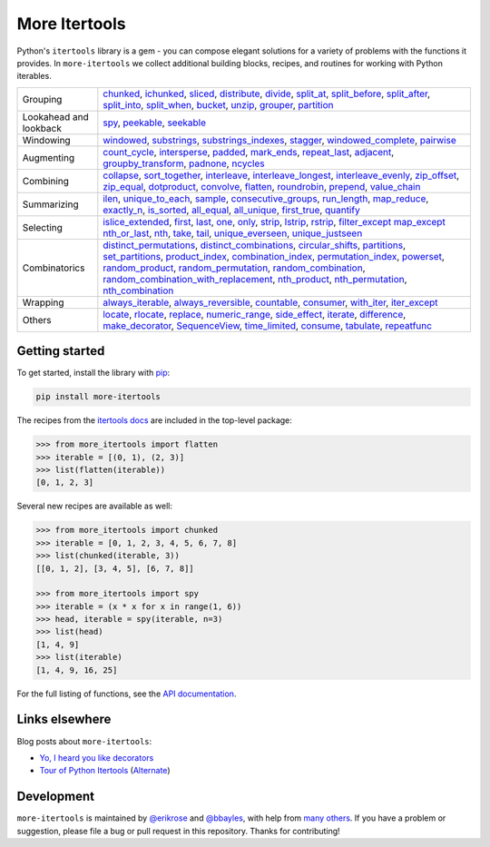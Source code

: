 ==============
More Itertools
==============

.. image:: https://readthedocs.org/projects/more-itertools/badge/?version=latest
  :target: https://more-itertools.readthedocs.io/en/stable/

Python's ``itertools`` library is a gem - you can compose elegant solutions
for a variety of problems with the functions it provides. In ``more-itertools``
we collect additional building blocks, recipes, and routines for working with
Python iterables.

+------------------------+-------------------------------------------------------------------------------------------------------+
| Grouping               | `chunked <api.html#more_itertools.chunked>`_,                                                         |
|                        | `ichunked <api.html#more_itertools.ichunked>`_,                                                       |
|                        | `sliced <api.html#more_itertools.sliced>`_,                                                           |
|                        | `distribute <api.html#more_itertools.distribute>`_,                                                   |
|                        | `divide <api.html#more_itertools.divide>`_,                                                           |
|                        | `split_at <api.html#more_itertools.split_at>`_,                                                       |
|                        | `split_before <api.html#more_itertools.split_before>`_,                                               |
|                        | `split_after <api.html#more_itertools.split_after>`_,                                                 |
|                        | `split_into <api.html#more_itertools.split_into>`_,                                                   |
|                        | `split_when <api.html#more_itertools.split_when>`_,                                                   |
|                        | `bucket <api.html#more_itertools.bucket>`_,                                                           |
|                        | `unzip <api.html#more_itertools.unzip>`_,                                                             |
|                        | `grouper <api.html#more_itertools.grouper>`_,                                                         |
|                        | `partition <api.html#more_itertools.partition>`_                                                      |
+------------------------+-------------------------------------------------------------------------------------------------------+
| Lookahead and lookback | `spy <api.html#more_itertools.spy>`_,                                                                 |
|                        | `peekable <api.html#more_itertools.peekable>`_,                                                       |
|                        | `seekable <api.html#more_itertools.seekable>`_                                                        |
+------------------------+-------------------------------------------------------------------------------------------------------+
| Windowing              | `windowed <api.html#more_itertools.windowed>`_,                                                       |
|                        | `substrings <api.html#more_itertools.substrings>`_,                                                   |
|                        | `substrings_indexes <api.html#more_itertools.substrings_indexes>`_,                                   |
|                        | `stagger <api.html#more_itertools.stagger>`_,                                                         |
|                        | `windowed_complete <api.html#more_itertools.windowed_complete>`_,                                     |
|                        | `pairwise <api.html#more_itertools.pairwise>`_                                                        |
+------------------------+-------------------------------------------------------------------------------------------------------+
| Augmenting             | `count_cycle <api.html#more_itertools.count_cycle>`_,                                                 |
|                        | `intersperse <api.html#more_itertools.intersperse>`_,                                                 |
|                        | `padded <api.html#more_itertools.padded>`_,                                                           |
|                        | `mark_ends <api.html#more_itertools.mark_ends>`_,                                                     |
|                        | `repeat_last <api.html#more_itertools.repeat_last>`_,                                                 |
|                        | `adjacent <api.html#more_itertools.adjacent>`_,                                                       |
|                        | `groupby_transform <api.html#more_itertools.groupby_transform>`_,                                     |
|                        | `padnone <api.html#more_itertools.padnone>`_,                                                         |
|                        | `ncycles <api.html#more_itertools.ncycles>`_                                                          |
+------------------------+-------------------------------------------------------------------------------------------------------+
| Combining              | `collapse <api.html#more_itertools.collapse>`_,                                                       |
|                        | `sort_together <api.html#more_itertools.sort_together>`_,                                             |
|                        | `interleave <api.html#more_itertools.interleave>`_,                                                   |
|                        | `interleave_longest <api.html#more_itertools.interleave_longest>`_,                                   |
|                        | `interleave_evenly <api.html#more_itertools.interleave_evenly>`_,                                     |
|                        | `zip_offset <api.html#more_itertools.zip_offset>`_,                                                   |
|                        | `zip_equal <api.html#more_itertools.zip_equal>`_,                                                     |
|                        | `dotproduct <api.html#more_itertools.dotproduct>`_,                                                   |
|                        | `convolve <api.html#more_itertools.convolve>`_,                                                       |
|                        | `flatten <api.html#more_itertools.flatten>`_,                                                         |
|                        | `roundrobin <api.html#more_itertools.roundrobin>`_,                                                   |
|                        | `prepend <api.html#more_itertools.prepend>`_,                                                         |
|                        | `value_chain <api.html#more_itertools.value_chain>`_                                                  |
+------------------------+-------------------------------------------------------------------------------------------------------+
| Summarizing            | `ilen <api.html#more_itertools.ilen>`_,                                                               |
|                        | `unique_to_each <api.html#more_itertools.unique_to_each>`_,                                           |
|                        | `sample <api.html#more_itertools.sample>`_,                                                           |
|                        | `consecutive_groups <api.html#more_itertools.consecutive_groups>`_,                                   |
|                        | `run_length <api.html#more_itertools.run_length>`_,                                                   |
|                        | `map_reduce <api.html#more_itertools.map_reduce>`_,                                                   |
|                        | `exactly_n <api.html#more_itertools.exactly_n>`_,                                                     |
|                        | `is_sorted <api.html#more_itertools.is_sorted>`_,                                                     |
|                        | `all_equal <api.html#more_itertools.all_equal>`_,                                                     |
|                        | `all_unique <api.html#more_itertools.all_unique>`_,                                                   |
|                        | `first_true <api.html#more_itertools.first_true>`_,                                                   |
|                        | `quantify <api.html#more_itertools.quantify>`_                                                        |
+------------------------+-------------------------------------------------------------------------------------------------------+
| Selecting              | `islice_extended <api.html#more_itertools.islice_extended>`_,                                         |
|                        | `first <api.html#more_itertools.first>`_,                                                             |
|                        | `last <api.html#more_itertools.last>`_,                                                               |
|                        | `one <api.html#more_itertools.one>`_,                                                                 |
|                        | `only <api.html#more_itertools.only>`_,                                                               |
|                        | `strip <api.html#more_itertools.strip>`_,                                                             |
|                        | `lstrip <api.html#more_itertools.lstrip>`_,                                                           |
|                        | `rstrip <api.html#more_itertools.rstrip>`_,                                                           |
|                        | `filter_except <api.html#more_itertools.filter_except>`_                                              |
|                        | `map_except <api.html#more_itertools.map_except>`_                                                    |
|                        | `nth_or_last <api.html#more_itertools.nth_or_last>`_,                                                 |
|                        | `nth <api.html#more_itertools.nth>`_,                                                                 |
|                        | `take <api.html#more_itertools.take>`_,                                                               |
|                        | `tail <api.html#more_itertools.tail>`_,                                                               |
|                        | `unique_everseen <api.html#more_itertoo ls.unique_everseen>`_,                                        |
|                        | `unique_justseen <api.html#more_itertools.unique_justseen>`_                                          |
+------------------------+-------------------------------------------------------------------------------------------------------+
| Combinatorics          | `distinct_permutations <api.html#more_itertools.distinct_permutations>`_,                             |
|                        | `distinct_combinations <api.html#more_itertools.distinct_combinations>`_,                             |
|                        | `circular_shifts <api.html#more_itertools.circular_shifts>`_,                                         |
|                        | `partitions <api.html#more_itertools.partitions>`_,                                                   |
|                        | `set_partitions <api.html#more_itertools.set_partitions>`_,                                           |
|                        | `product_index <api.html#more_itertools.product_index>`_,                                             |
|                        | `combination_index <api.html#more_itertools.combination_index>`_,                                     |
|                        | `permutation_index <api.html#more_itertools.permutation_index>`_,                                     |
|                        | `powerset <api.html#more_itertools.powerset>`_,                                                       |
|                        | `random_product <api.html#more_itertools.random_product>`_,                                           |
|                        | `random_permutation <api.html#more_itertools.random_permutation>`_,                                   |
|                        | `random_combination <api.html#more_itertools.random_combination>`_,                                   |
|                        | `random_combination_with_replacement <api.html#more_itertools.random_combination_with_replacement>`_, |
|                        | `nth_product <api.html#more_itertools.nth_product>`_,                                                 |
|                        | `nth_permutation <api.html#more_itertools.nth_permutation>`_,                                         |
|                        | `nth_combination <api.html#more_itertools.nth_combination>`_                                          |
+------------------------+-------------------------------------------------------------------------------------------------------+
| Wrapping               | `always_iterable <api.html#more_itertools.always_iterable>`_,                                         |
|                        | `always_reversible <api.html#more_itertools.always_reversible>`_,                                     |
|                        | `countable <api.html#more_itertools.countable>`_,                                                     |
|                        | `consumer <api.html#more_itertools.consumer>`_,                                                       |
|                        | `with_iter <api.html#more_itertools.with_iter>`_,                                                     |
|                        | `iter_except <api.html#more_itertools.iter_except>`_                                                  |
+------------------------+-------------------------------------------------------------------------------------------------------+
| Others                 | `locate <api.html#more_itertools.locate>`_,                                                           |
|                        | `rlocate <api.html#more_itertools.rlocate>`_,                                                         |
|                        | `replace <api.html#more_itertools.replace>`_,                                                         |
|                        | `numeric_range <api.html#more_itertools.numeric_range>`_,                                             |
|                        | `side_effect <api.html#more_itertools.side_effect>`_,                                                 |
|                        | `iterate <api.html#more_itertools.iterate>`_,                                                         |
|                        | `difference <api.html#more_itertools.difference>`_,                                                   |
|                        | `make_decorator <api.html#more_itertools.make_decorator>`_,                                           |
|                        | `SequenceView <api.html#more_itertools.SequenceView>`_,                                               |
|                        | `time_limited <api.html#more_itertools.time_limited>`_,                                               |
|                        | `consume <api.html#more_itertools.consume>`_,                                                         |
|                        | `tabulate <api.html#more_itertools.tabulate>`_,                                                       |
|                        | `repeatfunc <api.html#more_itertools.repeatfunc>`_                                                    |
+------------------------+-------------------------------------------------------------------------------------------------------+


Getting started
===============

To get started, install the library with `pip <https://pip.pypa.io/en/stable/>`_:

.. code-block:: shell

    pip install more-itertools

The recipes from the `itertools docs <https://docs.python.org/3/library/itertools.html#itertools-recipes>`_
are included in the top-level package:

.. code-block:: python

    >>> from more_itertools import flatten
    >>> iterable = [(0, 1), (2, 3)]
    >>> list(flatten(iterable))
    [0, 1, 2, 3]

Several new recipes are available as well:

.. code-block:: python

    >>> from more_itertools import chunked
    >>> iterable = [0, 1, 2, 3, 4, 5, 6, 7, 8]
    >>> list(chunked(iterable, 3))
    [[0, 1, 2], [3, 4, 5], [6, 7, 8]]

    >>> from more_itertools import spy
    >>> iterable = (x * x for x in range(1, 6))
    >>> head, iterable = spy(iterable, n=3)
    >>> list(head)
    [1, 4, 9]
    >>> list(iterable)
    [1, 4, 9, 16, 25]



For the full listing of functions, see the `API documentation <api.html>`_.


Links elsewhere
===============

Blog posts about ``more-itertools``:

* `Yo, I heard you like decorators <https://www.bbayles.com/index/decorator_factory>`__
* `Tour of Python Itertools <https://martinheinz.dev/blog/16>`__ (`Alternate <https://dev.to/martinheinz/tour-of-python-itertools-4122>`__)


Development
===========

``more-itertools`` is maintained by `@erikrose <https://github.com/erikrose>`_
and `@bbayles <https://github.com/bbayles>`_, with help from `many others <https://github.com/more-itertools/more-itertools/graphs/contributors>`_.
If you have a problem or suggestion, please file a bug or pull request in this
repository. Thanks for contributing!

